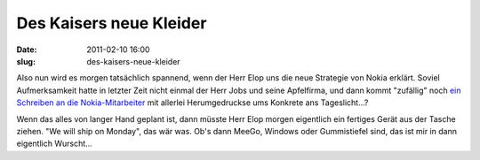Des Kaisers neue Kleider
########################
:date: 2011-02-10 16:00
:slug: des-kaisers-neue-kleider

Also nun wird es morgen tatsächlich spannend, wenn der Herr Elop uns die
neue Strategie von Nokia erklärt. Soviel Aufmerksamkeit hatte in letzter
Zeit nicht einmal der Herr Jobs und seine Apfelfirma, und dann kommt
"zufällig" noch `ein Schreiben an die Nokia-Mitarbeiter`_ mit allerlei
Herumgedruckse ums Konkrete ans Tageslicht...?


Wenn das alles von langer Hand geplant ist, dann müsste Herr Elop morgen
eigentlich ein fertiges Gerät aus der Tasche ziehen. "We will ship on
Monday", das wär was. Ob's dann MeeGo, Windows oder Gummistiefel sind,
das ist mir in dann eigentlich Wurscht...


.. _ein Schreiben an die Nokia-Mitarbeiter: http://www.heise.de/newsticker/meldung/Nokia-Chef-Unsere-Plattform-brennt-1186007.html
